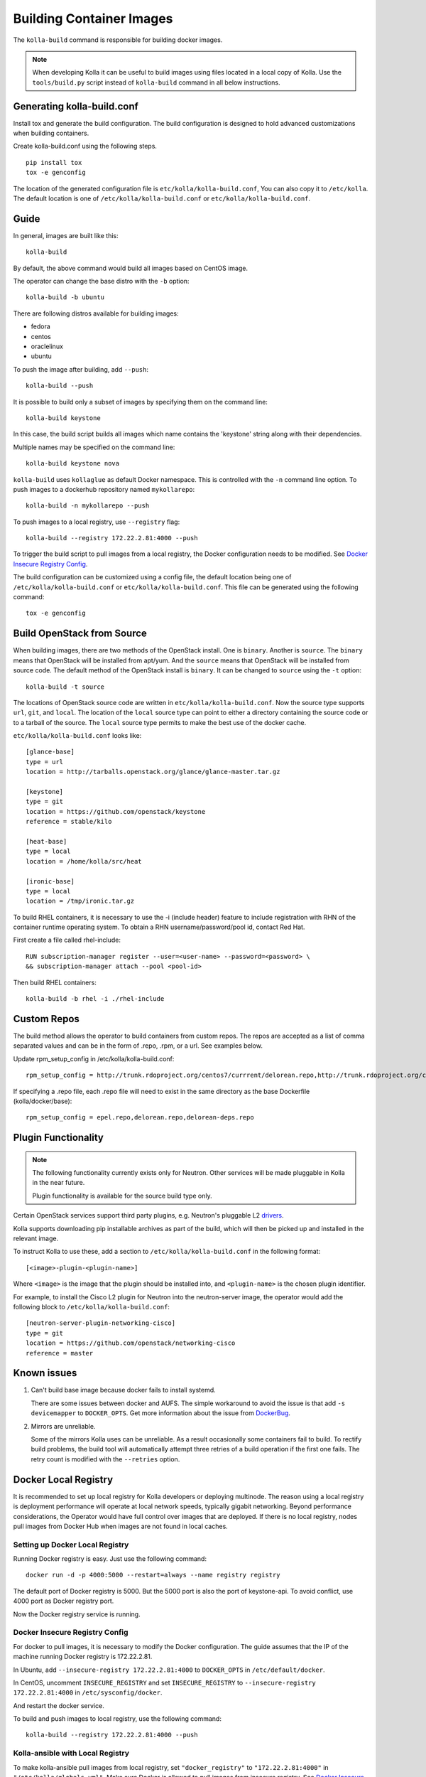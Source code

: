 .. _image-building:

=========================
Building Container Images
=========================

The ``kolla-build`` command is responsible for building docker images.

.. note::

  When developing Kolla it can be useful to build images using files located in
  a local copy of Kolla. Use the ``tools/build.py`` script instead of
  ``kolla-build`` command in all below instructions.

Generating kolla-build.conf
===========================

Install tox and generate the build configuration. The build
configuration is designed to hold advanced customizations when building
containers.

Create kolla-build.conf using the following steps.
::

    pip install tox
    tox -e genconfig

The location of the generated configuration file is ``etc/kolla/kolla-build.conf``,
You can also copy it to ``/etc/kolla``. The default location is one of
``/etc/kolla/kolla-build.conf`` or ``etc/kolla/kolla-build.conf``.

Guide
=====

In general, images are built like this::

    kolla-build

By default, the above command would build all images based on CentOS image.

The operator can change the base distro with the ``-b`` option::

    kolla-build -b ubuntu

There are following distros available for building images:

- fedora
- centos
- oraclelinux
- ubuntu

To push the image after building, add ``--push``::

    kolla-build --push

It is possible to build only a subset of images by specifying them on the
command line::

    kolla-build keystone

In this case, the build script builds all images which name contains the
'keystone' string along with their dependencies.

Multiple names may be specified on the command line::

    kolla-build keystone nova

``kolla-build`` uses ``kollaglue`` as default Docker namespace. This is
controlled with the ``-n`` command line option. To push images to a dockerhub
repository named ``mykollarepo``::

    kolla-build -n mykollarepo --push

To push images to a local registry, use ``--registry`` flag::

    kolla-build --registry 172.22.2.81:4000 --push

To trigger the build script to pull images from a local registry, the Docker
configuration needs to be modified. See `Docker Insecure Registry Config`_.

The build configuration can be customized using a config file, the default
location being one of ``/etc/kolla/kolla-build.conf`` or
``etc/kolla/kolla-build.conf``. This file can be generated using the following
command::

    tox -e genconfig

Build OpenStack from Source
===========================

When building images, there are two methods of the OpenStack install.
One is ``binary``. Another is ``source``.
The ``binary`` means that OpenStack will be installed from apt/yum.
And the ``source`` means that OpenStack will be installed from source code.
The default method of the OpenStack install is ``binary``.
It can be changed to ``source`` using the ``-t`` option::

    kolla-build -t source

The locations of OpenStack source code are written in
``etc/kolla/kolla-build.conf``.
Now the source type supports ``url``, ``git``, and ``local``. The location of
the ``local`` source type can point to either a directory containing the source
code or to a tarball of the source. The ``local`` source type permits to make
the best use of the docker cache.

``etc/kolla/kolla-build.conf`` looks like::

    [glance-base]
    type = url
    location = http://tarballs.openstack.org/glance/glance-master.tar.gz

    [keystone]
    type = git
    location = https://github.com/openstack/keystone
    reference = stable/kilo

    [heat-base]
    type = local
    location = /home/kolla/src/heat

    [ironic-base]
    type = local
    location = /tmp/ironic.tar.gz

To build RHEL containers, it is necessary to use the -i (include header)
feature to include registration with RHN of the container runtime operating
system.  To obtain a RHN username/password/pool id, contact Red Hat.

First create a file called rhel-include::

    RUN subscription-manager register --user=<user-name> --password=<password> \
    && subscription-manager attach --pool <pool-id>

Then build RHEL containers::

    kolla-build -b rhel -i ./rhel-include

Custom Repos
============

The build method allows the operator to build containers from custom repos.
The repos are accepted as a list of comma separated values and can be in
the form of .repo, .rpm, or a url. See examples below.

Update rpm_setup_config in /etc/kolla/kolla-build.conf::

    rpm_setup_config = http://trunk.rdoproject.org/centos7/currrent/delorean.repo,http://trunk.rdoproject.org/centos7/delorean-deps.repo

If specifying a .repo file, each .repo file will need to exist in the
same directory as the base Dockerfile (kolla/docker/base)::

    rpm_setup_config = epel.repo,delorean.repo,delorean-deps.repo

Plugin Functionality
====================

.. note::

  The following functionality currently exists only for Neutron. Other
  services will be made pluggable in Kolla in the near future.

  Plugin functionality is available for the source build type only.

Certain OpenStack services support third party plugins, e.g. Neutron's
pluggable L2 drivers_.

Kolla supports downloading pip installable archives as part of the build, which
will then be picked up and installed in the relevant image.

To instruct Kolla to use these, add a section to
``/etc/kolla/kolla-build.conf`` in the following format::

    [<image>-plugin-<plugin-name>]

Where ``<image>`` is the image that the plugin should be installed into, and
``<plugin-name>`` is the chosen plugin identifier.

For example, to install the Cisco L2 plugin for Neutron into the neutron-server
image, the operator would add the following block to
``/etc/kolla/kolla-build.conf``::

    [neutron-server-plugin-networking-cisco]
    type = git
    location = https://github.com/openstack/networking-cisco
    reference = master

Known issues
============

1. Can't build base image because docker fails to install systemd.

   There are some issues between docker and AUFS. The simple workaround to
   avoid the issue is that add ``-s devicemapper`` to ``DOCKER_OPTS``.  Get
   more information about the issue from DockerBug_.

2. Mirrors are unreliable.

   Some of the mirrors Kolla uses can be unreliable. As a result occasionally
   some containers fail to build. To rectify build problems, the build tool
   will automatically attempt three retries of a build operation if the first
   one fails. The retry count is modified with the ``--retries`` option.

Docker Local Registry
=====================

It is recommended to set up local registry for Kolla developers
or deploying multinode. The reason using a local registry is
deployment performance will operate at local network speeds,
typically gigabit networking. Beyond performance considerations,
the Operator would have full control over images that are deployed.
If there is no local registry, nodes pull images from Docker Hub
when images are not found in local caches.

Setting up Docker Local Registry
--------------------------------

Running Docker registry is easy. Just use the following command::

   docker run -d -p 4000:5000 --restart=always --name registry registry

The default port of Docker registry is 5000.
But the 5000 port is also the port of keystone-api.
To avoid conflict, use 4000 port as Docker registry port.

Now the Docker registry service is running.

Docker Insecure Registry Config
-------------------------------

For docker to pull images, it is necessary to
modify the Docker configuration. The guide assumes that
the IP of the machine running Docker registry is 172.22.2.81.

In Ubuntu, add ``--insecure-registry 172.22.2.81:4000``
to ``DOCKER_OPTS`` in ``/etc/default/docker``.

In CentOS, uncomment ``INSECURE_REGISTRY`` and set ``INSECURE_REGISTRY``
to ``--insecure-registry 172.22.2.81:4000`` in ``/etc/sysconfig/docker``.

And restart the docker service.

To build and push images to local registry, use the following command::

    kolla-build --registry 172.22.2.81:4000 --push

Kolla-ansible with Local Registry
---------------------------------

To make kolla-ansible pull images from local registry, set
``"docker_registry"`` to ``"172.22.2.81:4000"`` in
``"/etc/kolla/globals.yml"``. Make sure Docker is allowed to pull
images from insecure registry. See
`Docker Insecure Registry Config`_.


Building behind a proxy
-----------------------

The build script supports augmenting the Dockerfiles under build via so called
`header` and `footer` files.  Statements in the `header` file are included at
the top of the `base` image, while those in `footer` are included at the bottom
of every Dockerfile in the build.

A common use case for this is to insert http_proxy settings into the images to
fetch packages during build, and then unset them at the end to avoid having
them carry through to the environment of the final images. Note however, it's
not possible to drop the info completely using this method; it will still be
visible in the layers of the image.

To use this feature, create a file called ``.header``, with the following
content for example::

    ENV http_proxy=https://evil.corp.proxy:80
    ENV https_proxy=https://evil.corp.proxy:80

Then create another file called ``.footer``, with the following content::

    ENV http_proxy=""
    ENV https_proxy=""

Finally, pass them to the build script using the ``-i`` and ``-I`` flags::

    kolla-build -i .header -I .footer

Besides this configuration options, the script will automatically read these
environment variables. If the host system proxy parameters match the ones
going to be used, no other input parameters will be needed. These are the
variables that will be picked up from the user env::

    HTTP_PROXY, http_proxy, HTTPS_PROXY, https_proxy, FTP_PROXY,
    ftp_proxy, NO_PROXY, no_proxy

Also these variables could be overwritten using ``--build-args``, which have
precedence.

.. _DockerBug: https://github.com/docker/docker/issues/6980
.. _drivers: https://wiki.openstack.org/wiki/Neutron#Plugins
